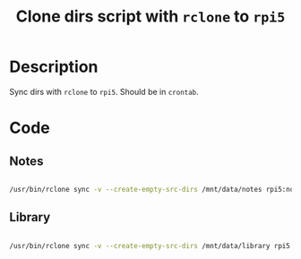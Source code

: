#+TITLE: Clone dirs script with =rclone= to =rpi5=
#+PROPERTY: header-args:sh :tangle ./export/sync-rpi5.sh	

* Description

Sync dirs with =rclone= to =rpi5=. Should be in =crontab=.

* Code

** Notes

#+begin_src sh

  /usr/bin/rclone sync -v --create-empty-src-dirs /mnt/data/notes rpi5:notes

#+end_src

** Library

#+begin_src sh

  /usr/bin/rclone sync -v --create-empty-src-dirs /mnt/data/library rpi5:library

#+end_src
